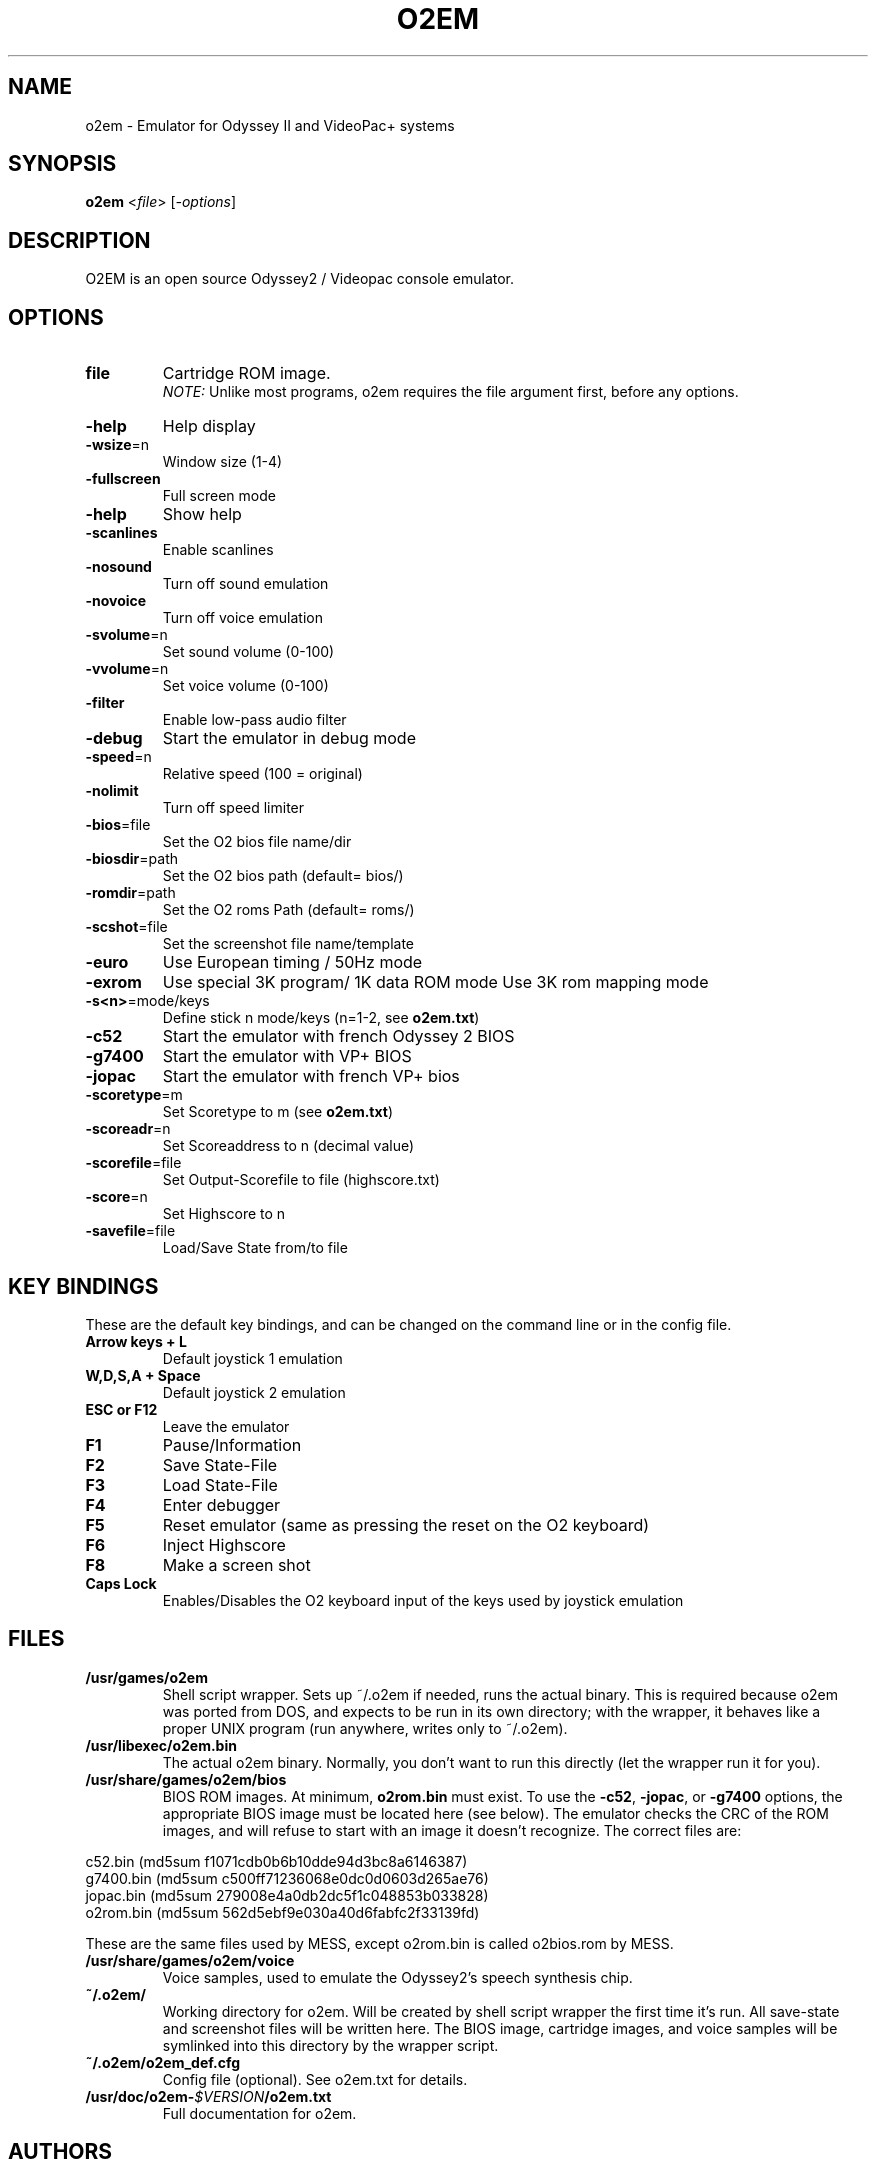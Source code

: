 .TH O2EM "6" "Nov 2021" "1.18" "SlackBuilds.org"
.SH NAME
o2em \- Emulator for Odyssey II and VideoPac+ systems
.SH SYNOPSIS
.B o2em
<\fIfile\fR>
[\fI-options\fR]
.SH DESCRIPTION
O2EM is an open source Odyssey2 / Videopac console emulator.
.SH OPTIONS
.TP
\fBfile\fR
Cartridge ROM image.
.br
\fINOTE:\fR Unlike most programs, o2em requires the file argument
first, before any options.
.TP
\fB\-help\fR
Help display
.TP
\fB\-wsize\fR=n
Window size (1\-4)
.TP
\fB\-fullscreen\fR
Full screen mode
.TP
\fB\-help\fR
Show help
.TP
\fB\-scanlines\fR
Enable scanlines
.TP
\fB\-nosound\fR
Turn off sound emulation
.TP
\fB\-novoice\fR
Turn off voice emulation
.TP
\fB\-svolume\fR=n
Set sound volume (0\-100)
.TP
\fB\-vvolume\fR=n
Set voice volume (0\-100)
.TP
\fB\-filter\fR
Enable low-pass audio filter
.TP
\fB\-debug\fR
Start the emulator in 
debug mode
.TP
\fB\-speed\fR=n
Relative speed
(100 = original)
.TP
\fB\-nolimit\fR
Turn off speed limiter
.TP
\fB\-bios\fR=file
Set the O2 bios file name/dir
.TP
\fB\-biosdir\fR=path
Set the O2 bios path 
(default= bios/)
.TP
\fB\-romdir\fR=path
Set the O2 roms Path 
(default= roms/)
.TP
\fB\-scshot\fR=file
Set the screenshot file 
name/template
.TP
\fB\-euro\fR
Use European timing /
50Hz mode
.TP
\fB\-exrom\fR
Use special 3K program/
1K data ROM mode
Use 3K rom mapping mode
.TP
\fB\-s<n>\fR=mode/keys
Define stick n mode/keys (n=1\-2, see \fBo2em.txt\fR)
.TP
\fB\-c52\fR
Start the emulator with 
french Odyssey 2 BIOS
.TP
\fB\-g7400\fR
Start the emulator 
with VP+ BIOS
.TP
\fB\-jopac\fR
Start the emulator with 
french VP+ bios
.TP
\fB\-scoretype\fR=m
Set Scoretype to m (see \fBo2em.txt\fR)
.TP
\fB\-scoreadr\fR=n
Set Scoreaddress to n 
(decimal value)
.TP
\fB\-scorefile\fR=file
Set Output-Scorefile to 
file (highscore.txt)
.TP
\fB\-score\fR=n
Set Highscore to n
.TP
\fB\-savefile\fR=file
Load/Save State 
from/to file
.SH KEY BINDINGS
These are the default key bindings, and can be changed
on the command line or in the config file.
.TP
\fBArrow keys + L\fR
Default joystick 1 emulation
.TP
\fBW,D,S,A + Space\fR
Default joystick 2 emulation
.TP
\fBESC or F12\fR
Leave the emulator
.TP
\fBF1\fR
Pause/Information
.TP
\fBF2\fR
Save State\-File
.TP
\fBF3\fR
Load State\-File
.TP
\fBF4\fR
Enter debugger
.TP
\fBF5\fR
Reset emulator (same as pressing the reset on the O2 keyboard)
.TP
\fBF6\fR
Inject Highscore
.TP
\fBF8\fR
Make a screen shot
.TP
\fBCaps Lock\fR
Enables/Disables the O2 keyboard input of the keys used by
joystick emulation
.SH FILES
.TP
\fB/usr/games/o2em\fR
Shell script wrapper. Sets up ~/.o2em if needed, runs the actual
binary. This is required because o2em was ported from DOS, and
expects to be run in its own directory; with the wrapper, it
behaves like a proper UNIX program (run anywhere, writes only
to ~/.o2em).
.TP
\fB/usr/libexec/o2em.bin\fR
The actual o2em binary. Normally, you don't want to run this
directly (let the wrapper run it for you).
.TP
\fB/usr/share/games/o2em/bios\fR
BIOS ROM images. At minimum, \fBo2rom.bin\fR must exist. To use the
\fB\-c52\fR,
\fB\-jopac\fR, or
\fB\-g7400\fR
options, the appropriate BIOS image must be located here (see below).
The emulator checks the CRC of the ROM images,
and will refuse to start with an image it doesn't recognize. The correct
files are:
.PP
c52.bin (md5sum f1071cdb0b6b10dde94d3bc8a6146387)
.br
g7400.bin (md5sum c500ff71236068e0dc0d0603d265ae76)
.br
jopac.bin (md5sum 279008e4a0db2dc5f1c048853b033828)
.br
o2rom.bin (md5sum 562d5ebf9e030a40d6fabfc2f33139fd)
.PP
These are the same files used by MESS, except o2rom.bin is called
o2bios.rom by MESS.
.TP
\fB/usr/share/games/o2em/voice\fR
Voice samples, used to emulate the Odyssey2's speech synthesis chip.
.TP
\fB~/.o2em/\fR
Working directory for o2em. Will be created by shell script wrapper
the first time it's run. All save\-state and screenshot files will be
written here. The BIOS image, cartridge images, and voice samples will
be symlinked into this directory by the wrapper script.
.TP
\fB~/.o2em/o2em_def.cfg\fR
Config file (optional). See o2em.txt for details.
.TP
\fB/usr/doc/o2em\-\fR\fI$VERSION\fR\fB/o2em.txt\fR
Full documentation for o2em.
.SH AUTHORS
o2em was originally created by Daniel Boris, and has been developed by
Andre de la Rocha since version 0.80 and Arlindo M. de Oliveira since version 1.16.
.PP
This manual page was written by B. Watson for the SlackBuilds.org project (but
may be used by anyone for any reason).
.PP
Wrapper script also by B. Watson.
